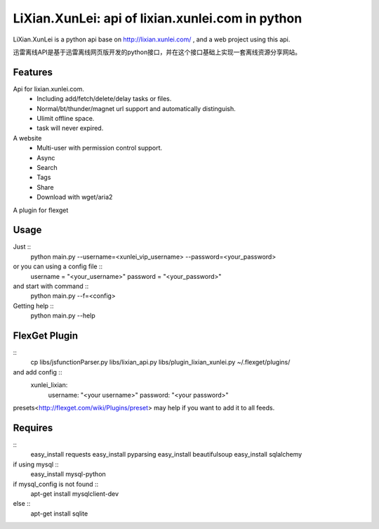 LiXian.XunLei: api of lixian.xunlei.com in python
=================================================

LiXian.XunLei is a python api base on http://lixian.xunlei.com/ , and a web project using this api.

迅雷离线API是基于迅雷离线网页版开发的python接口，并在这个接口基础上实现一套离线资源分享网站。


Features
--------
Api for lixian.xunlei.com.
 - Including add/fetch/delete/delay tasks or files.
 - Normal/bt/thunder/magnet url support and automatically distinguish.
 - Ulimit offline space.
 - task will never expired.

A website
 - Multi-user with permission control support.
 - Async
 - Search
 - Tags
 - Share
 - Download with wget/aria2

A plugin for flexget

Usage
-----
Just ::
    python main.py --username=<xunlei_vip_username> --password=<your_password>

or you can using a config file ::
    username = "<your_username>"
    password = "<your_password>"

and start with command ::
    python main.py --f=<config>

Getting help ::
    python main.py --help

FlexGet Plugin
--------------
::
    cp libs/jsfunctionParser.py libs/lixian_api.py libs/plugin_lixian_xunlei.py ~/.flexget/plugins/

and add config ::
    xunlei_lixian:
        username: "<your username>"
        password: "<your password>"

presets<http://flexget.com/wiki/Plugins/preset> may help if you want to add it to all feeds.

Requires
--------
::
    easy_install requests
    easy_install pyparsing
    easy_install beautifulsoup
    easy_install sqlalchemy

if using mysql ::
    easy_install mysql-python

if mysql_config is not found ::
    apt-get install mysqlclient-dev

else ::
    apt-get install sqlite



